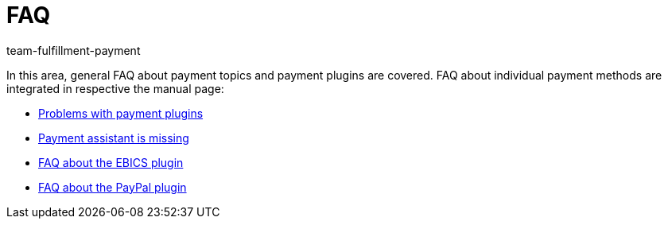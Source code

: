 = FAQ
:keywords:
:id: DXVK1QA
:author: team-fulfillment-payment

In this area, general FAQ about payment topics and payment plugins are covered. FAQ about individual payment methods are integrated in respective the manual page:

* xref:payment:payment-plugins.adoc#[Problems with payment plugins]
* xref:payment:missing-payment-assistant.adoc#[Payment assistant is missing]
* xref:payment:EBICS.adoc#210[FAQ about the EBICS plugin]
* xref:payment:paypal.adoc#110[FAQ about the PayPal plugin]
